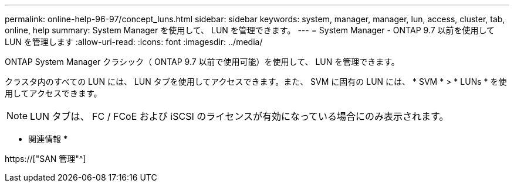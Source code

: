 ---
permalink: online-help-96-97/concept_luns.html 
sidebar: sidebar 
keywords: system, manager, manager, lun, access, cluster, tab, online, help 
summary: System Manager を使用して、 LUN を管理できます。 
---
= System Manager - ONTAP 9.7 以前を使用して LUN を管理します
:allow-uri-read: 
:icons: font
:imagesdir: ../media/


[role="lead"]
ONTAP System Manager クラシック（ ONTAP 9.7 以前で使用可能）を使用して、 LUN を管理できます。

クラスタ内のすべての LUN には、 LUN タブを使用してアクセスできます。また、 SVM に固有の LUN には、 * SVM * > * LUNs * を使用してアクセスできます。

[NOTE]
====
LUN タブは、 FC / FCoE および iSCSI のライセンスが有効になっている場合にのみ表示されます。

====
* 関連情報 *

https://["SAN 管理"^]
